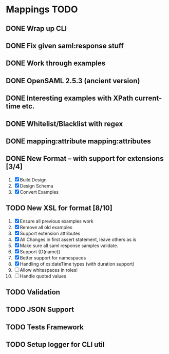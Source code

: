 * Mappings TODO
** DONE Wrap up CLI
** DONE Fix given saml:response stuff
** DONE Work through examples
** DONE OpenSAML 2.5.3 (ancient version)
** DONE Interesting examples with XPath current-time etc.
** DONE Whitelist/Blacklist with regex
** DONE mapping:attribute mapping:attributes
** DONE New Format -- with support for extensions [3/4]
   1. [X] Build Design
   2. [X] Design Schema
   3. [X] Convert Examples
** TODO New XSL for format [8/10]
   1. [X] Ensure all previous examples work
   2. [X] Remove all old examples
   3. [X] Support extension attributes
   4. [X] All Changes in first assert statement, leave others as is
   5. [X] Make sure all saml response samples validate.
   6. [X] Support {D(name)}
   7. [X] Better support for namespaces
   8. [X] Handling of xs:dateTime types (with duration support)
   9. [ ] Allow whitespaces in roles!
   10. [ ] Handle quoted values
** TODO Validation
** TODO JSON Support
** TODO Tests Framework
** TODO Setup logger for CLI util
